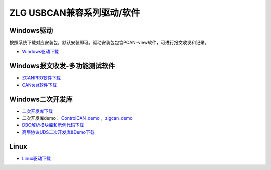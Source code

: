 ZLG USBCAN兼容系列驱动/软件
==================================================

Windows驱动
------------
按照系统下载对应安装包，默认安装即可。驱动安装包包含PCAN-view软件，可进行报文收发和记录。

- `Windows驱动下载`_

Windows报文收发-多功能测试软件
------------------------------------
- `ZCANPRO软件下载`_
- `CANtest软件下载`_

Windows二次开发库
------------------------------------
- `二次开发库下载`_
- 二次开发库demo： `ControlCAN_demo`_ ，`zlgcan_demo`_
- `DBC解析模块库和示例代码下载`_
- `高层协议UDS二次开发库&Demo下载`_
  
Linux
------------
- `Linux驱动下载`_


.. _Windows驱动下载: https://www.zlg.cn/data/upload/software/Can/USBCAN_I_II_2A_drive.rar
.. _Linux驱动下载: https://www.zlg.cn/data/upload/software/Can/USBCAN-I_II_I+_II+_2A_I-mini_Linux_Drivers.rar
.. _ZCANPRO软件下载: https://www.zlg.cn/data/upload/software/Can/CAN-bus-ZCANPRO_Setup.rar
.. _CANtest软件下载: https://www.zlg.cn/data/upload/software/Can/CANTest-Setup.rar
.. _二次开发库下载: https://www.zlg.cn/data/upload/software/Can/CAN_lib.rar
.. _ControlCAN_demo: https://www.zlg.cn/data/upload/software/Can/ControlCAN_demo.rar
.. _zlgcan_demo: https://www.zlg.cn/data/upload/software/Can/zlgcan_demo.rar
.. _DBC解析模块库和示例代码下载: https://www.zlg.cn/data/upload/software/Can/DBC_demo_.rar
.. _高层协议UDS二次开发库&Demo下载: https://www.zlg.cn/data/upload/software/Can/Demo.rar